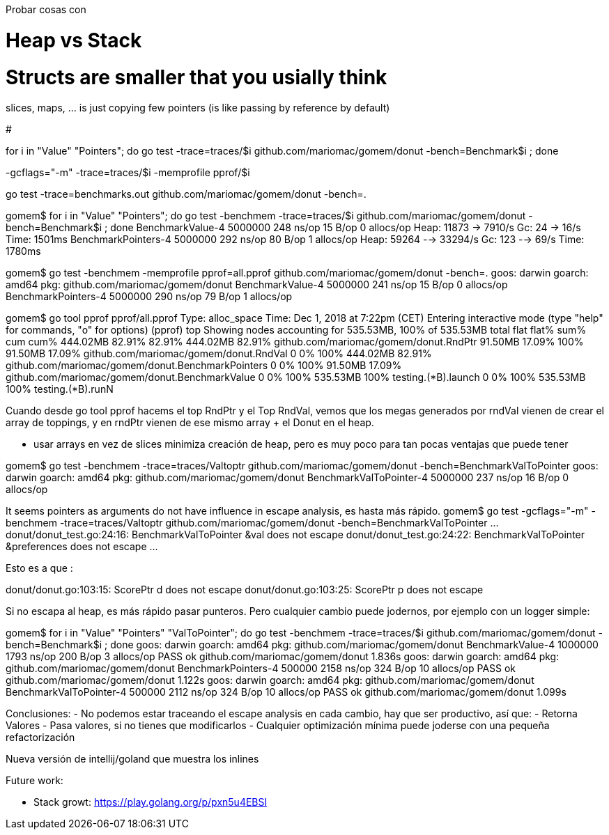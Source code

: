 
Probar cosas con 


# Heap vs Stack

# Structs are smaller that you usially think
slices, maps, ... is just copying few pointers (is like passing by reference by default)

# 


for i in "Value" "Pointers"; do go test -trace=traces/$i github.com/mariomac/gomem/donut -bench=Benchmark$i ; done

-gcflags="-m"
-trace=traces/$i
-memprofile pprof/$i

go test -trace=benchmarks.out  github.com/mariomac/gomem/donut -bench=.

gomem$ for i in "Value" "Pointers"; do go test -benchmem -trace=traces/$i github.com/mariomac/gomem/donut -bench=Benchmark$i ; done
BenchmarkValue-4   	 5000000	       248 ns/op	      15 B/op	       0 allocs/op
Heap: 11873 -> 7910/s
Gc: 24 -> 16/s
Time: 1501ms
BenchmarkPointers-4   	 5000000	       292 ns/op	      80 B/op	       1 allocs/op
Heap: 59264 --> 33294/s
Gc: 123 --> 69/s
Time: 1780ms

gomem$ go test -benchmem -memprofile pprof=all.pprof github.com/mariomac/gomem/donut -bench=.
goos: darwin
goarch: amd64
pkg: github.com/mariomac/gomem/donut
BenchmarkValue-4      	 5000000	       241 ns/op	      15 B/op	       0 allocs/op
BenchmarkPointers-4   	 5000000	       290 ns/op	      79 B/op	       1 allocs/op

gomem$ go tool pprof pprof/all.pprof
Type: alloc_space
Time: Dec 1, 2018 at 7:22pm (CET)
Entering interactive mode (type "help" for commands, "o" for options)
(pprof) top
Showing nodes accounting for 535.53MB, 100% of 535.53MB total
      flat  flat%   sum%        cum   cum%
  444.02MB 82.91% 82.91%   444.02MB 82.91%  github.com/mariomac/gomem/donut.RndPtr
   91.50MB 17.09%   100%    91.50MB 17.09%  github.com/mariomac/gomem/donut.RndVal
         0     0%   100%   444.02MB 82.91%  github.com/mariomac/gomem/donut.BenchmarkPointers
         0     0%   100%    91.50MB 17.09%  github.com/mariomac/gomem/donut.BenchmarkValue
         0     0%   100%   535.53MB   100%  testing.(*B).launch
         0     0%   100%   535.53MB   100%  testing.(*B).runN

Cuando desde go tool pprof hacems el top RndPtr y el Top RndVal, vemos que los megas generados por
rndVal vienen de crear el array de toppings, y en rndPtr vienen de ese mismo array + el Donut en el
heap.

* usar arrays en vez de slices minimiza creación de heap, pero es muy poco para tan pocas ventajas que puede tener

gomem$ go test -benchmem -trace=traces/Valtoptr github.com/mariomac/gomem/donut -bench=BenchmarkValToPointer
goos: darwin
goarch: amd64
pkg: github.com/mariomac/gomem/donut
BenchmarkValToPointer-4   	 5000000	       237 ns/op	      16 B/op	       0 allocs/op

It seems pointers as arguments do not have influence in escape analysis, es hasta más rápido.
gomem$ go test -gcflags="-m" -benchmem -trace=traces/Valtoptr github.com/mariomac/gomem/donut -bench=BenchmarkValToPointer
...
donut/donut_test.go:24:16: BenchmarkValToPointer &val does not escape
donut/donut_test.go:24:22: BenchmarkValToPointer &preferences does not escape
...

Esto es a que :

donut/donut.go:103:15: ScorePtr d does not escape
donut/donut.go:103:25: ScorePtr p does not escape

Si no escapa al heap, es más rápido pasar punteros. Pero cualquier cambio puede jodernos, por ejemplo con un logger simple:

gomem$ for i in "Value" "Pointers" "ValToPointer"; do go test -benchmem -trace=traces/$i github.com/mariomac/gomem/donut -bench=Benchmark$i ; done
goos: darwin
goarch: amd64
pkg: github.com/mariomac/gomem/donut
BenchmarkValue-4   	 1000000	      1793 ns/op	     200 B/op	       3 allocs/op
PASS
ok  	github.com/mariomac/gomem/donut	1.836s
goos: darwin
goarch: amd64
pkg: github.com/mariomac/gomem/donut
BenchmarkPointers-4   	  500000	      2158 ns/op	     324 B/op	      10 allocs/op
PASS
ok  	github.com/mariomac/gomem/donut	1.122s
goos: darwin
goarch: amd64
pkg: github.com/mariomac/gomem/donut
BenchmarkValToPointer-4   	  500000	      2112 ns/op	     324 B/op	      10 allocs/op
PASS
ok  	github.com/mariomac/gomem/donut	1.099s

Conclusiones:
- No podemos estar traceando el escape analysis en cada cambio, hay que ser productivo, así que:
- Retorna Valores
- Pasa valores, si no tienes que modificarlos
- Cualquier optimización mínima puede joderse con una pequeña refactorización



Nueva versión de intellij/goland que muestra los inlines


Future work:

* Stack growt: https://play.golang.org/p/pxn5u4EBSI

